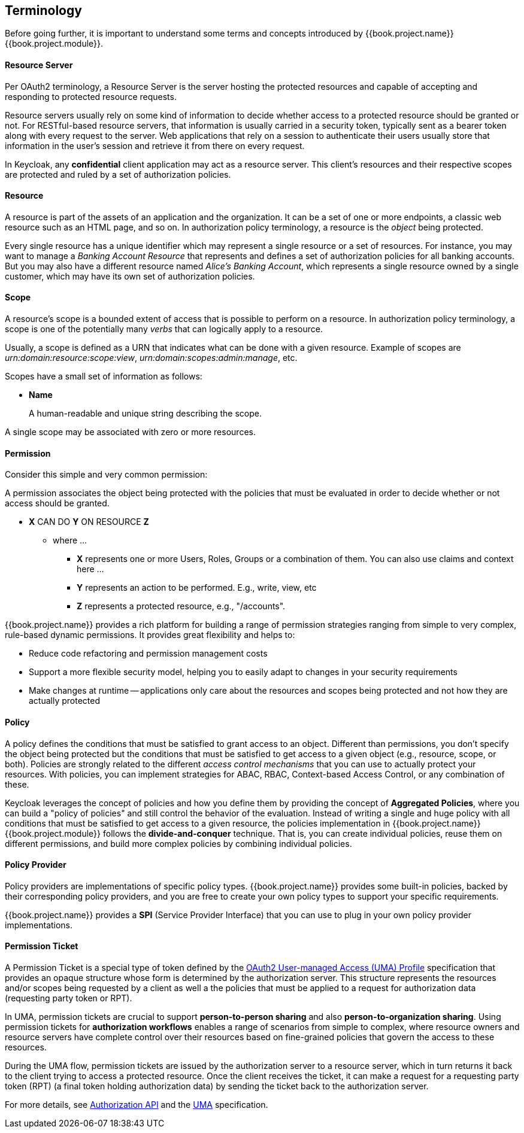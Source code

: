 == Terminology

Before going further, it is important to understand some terms and concepts introduced by {{book.project.name}} {{book.project.module}}.

==== Resource Server

Per OAuth2 terminology, a Resource Server is the server hosting the protected resources and capable of accepting and responding to protected resource requests.

Resource servers usually rely on some kind of information to decide whether access to a protected resource should be granted or not. For RESTful-based resource servers,
that information is usually carried in a security token, typically sent as a bearer token along with every request to the server. Web applications that rely on a session to
authenticate their users usually store that information in the user's session and retrieve it from there on every request.

In Keycloak, any *confidential* client application may act as a resource server. This client's resources and their respective scopes are
protected and ruled by a set of authorization policies.

==== Resource

A resource is part of the assets of an application and the organization. It can be a set of one or more endpoints, a classic web resource such as an HTML page, and so on.
In authorization policy terminology, a resource is the _object_ being protected.

Every single resource has a unique identifier which may represent a single resource 
or a set of resources. For instance, you may want to manage a _Banking Account Resource_ that represents and defines a set of authorization policies for all banking accounts.
But you may also have a different resource named _Alice's Banking Account_, which represents a single resource owned by a single customer, which may have its own set of authorization policies.

==== Scope

A resource's scope is a bounded extent of access that is possible to perform on a resource. In authorization policy
terminology, a scope is one of the potentially many _verbs_ that can logically apply to a resource.

Usually, a scope is defined as a URN that indicates what can be done with a given resource. Example of scopes are _urn:domain:resource:scope:view_,
_urn:domain:scopes:admin:manage_, etc.

Scopes have a small set of information as follows:

* *Name*
+
A human-readable and unique string describing the scope.

A single scope may be associated with zero or more resources.

==== Permission

Consider this simple and very common permission:

A permission associates the object being protected with the policies that must be evaluated in order to decide whether or not access should be granted.

* *X* CAN DO *Y* ON RESOURCE *Z*
** where ...
*** *X* represents one or more Users, Roles, Groups or a combination of them. You can also use claims and context here ...
*** *Y* represents an action to be performed. E.g., write, view, etc
*** *Z* represents a protected resource, e.g., "/accounts".

{{book.project.name}} provides a rich platform for building a range of permission strategies ranging from simple to very complex, rule-based dynamic permissions. It provides great flexibility and helps to:

* Reduce code refactoring and permission management costs
* Support a more flexible security model, helping you to easily adapt to changes in your security requirements
* Make changes at runtime -- applications only care about the resources and scopes being protected and not how they are actually protected

==== Policy

A policy defines the conditions that must be satisfied to grant access to an object. Different than permissions, you don't specify the object being protected
but the conditions that must be satisfied to get access to a given object (e.g., resource, scope, or both).
Policies are strongly related to the different _access control mechanisms_ that you can use to actually protect your resources.
With policies, you can implement strategies for ABAC, RBAC, Context-based Access Control, or any combination of these.

Keycloak leverages the concept of policies and how you define them by providing the concept of *Aggregated Policies*, where you can build a "policy of policies" and still control the behavior of the evaluation.
Instead of writing a single and huge policy with all conditions that must be satisfied to get access to a given resource, the policies implementation in {{book.project.name}} {{book.project.module}} follows the *divide-and-conquer* technique. That is, you can create individual policies, reuse them on different permissions, and build more complex policies by combining individual policies.

==== Policy Provider

Policy providers are implementations of specific policy types.  {{book.project.name}} provides some built-in policies, backed by their corresponding
policy providers, and you are free to create your own policy types to support your specific requirements.

{{book.project.name}} provides a *SPI* (Service Provider Interface) that you can use to plug in your own policy provider implementations.

[[_permission_ticket]]
==== Permission Ticket

A Permission Ticket is a special type of token defined by the https://docs.kantarainitiative.org/uma/rec-uma-core.html[OAuth2 User-managed Access  (UMA) Profile] specification that provides an opaque structure whose form is determined by the authorization server. This
structure represents the resources and/or scopes being requested by a client as well a the policies that must be applied to a request for authorization data (requesting party token or RPT).

In UMA, permission tickets are crucial to support *person-to-person sharing* and also *person-to-organization sharing*. Using permission tickets for *authorization workflows* enables a range of scenarios from simple to complex, where resource owners and resource servers have complete control over their resources based on fine-grained policies that govern the access to these resources.

During the UMA flow, permission tickets are issued by the authorization server to a resource server, which in turn returns it back to the client trying to access a protected resource. Once the client
 receives the ticket, it can make a request for a requesting party token (RPT) (a final token holding authorization data) by sending the ticket back to the authorization server.

For more details, see link:../service/authorization/authorization-api.html[Authorization API] and the https://docs.kantarainitiative.org/uma/rec-uma-core.html[UMA] specification.